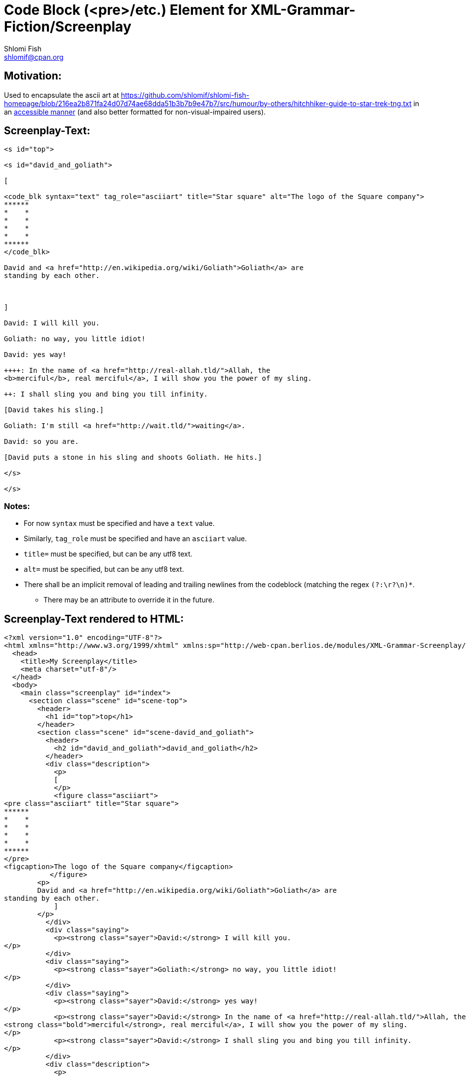 Code Block (<pre>/etc.) Element for XML-Grammar-Fiction/Screenplay
==================================================================
Shlomi Fish <shlomif@cpan.org>
:Date: 2020-11-04
:Revision: $Id$

[id="motivation"]
Motivation:
-----------

Used to encapsulate the ascii art at https://github.com/shlomif/shlomi-fish-homepage/blob/216ea2b871fa24d07d74ae68dda51b3b7b9e47b7/src/humour/by-others/hitchhiker-guide-to-star-trek-tng.txt
in an https://stackoverflow.com/questions/33929647/alt-attribute-for-ascii-art-in-html[accessible manner]
(and also better formatted for non-visual-impaired users).

[id="screenplay_text"]
Screenplay-Text:
----------------

[source,text,filename="perl/modules/XML-Grammar-Fiction/t/screenplay/data/proto-text/with-tags-inside-paragraphs.txt"]
----
<s id="top">

<s id="david_and_goliath">

[

<code_blk syntax="text" tag_role="asciiart" title="Star square" alt="The logo of the Square company">
******
*    *
*    *
*    *
*    *
******
</code_blk>

David and <a href="http://en.wikipedia.org/wiki/Goliath">Goliath</a> are
standing by each other.



]

David: I will kill you.

Goliath: no way, you little idiot!

David: yes way!

++++: In the name of <a href="http://real-allah.tld/">Allah, the
<b>merciful</b>, real merciful</a>, I will show you the power of my sling.

++: I shall sling you and bing you till infinity.

[David takes his sling.]

Goliath: I'm still <a href="http://wait.tld/">waiting</a>.

David: so you are.

[David puts a stone in his sling and shoots Goliath. He hits.]

</s>

</s>
----

Notes:
~~~~~~

* For now `syntax` must be specified and have a `text` value.

* Similarly, `tag_role` must be specified and have an `asciiart` value.

* `title=` must be specified, but can be any utf8 text.

* `alt=` must be specified, but can be any utf8 text.

* There shall be an implicit removal of leading and trailing newlines
from the codeblock (matching the regex `(?:\r?\n)*`.
** There may be an attribute to override it in the future.

[id="screenplay_text_generated_html"]
Screenplay-Text rendered to HTML:
---------------------------------

[source,text,filename="perl/modules/XML-Grammar-Fiction/t/screenplay/data/proto-text/with-tags-inside-paragraphs--with-code_blk.xhtml"]
----
<?xml version="1.0" encoding="UTF-8"?>
<html xmlns="http://www.w3.org/1999/xhtml" xmlns:sp="http://web-cpan.berlios.de/modules/XML-Grammar-Screenplay/screenplay-xml-0.2/" xml:lang="">
  <head>
    <title>My Screenplay</title>
    <meta charset="utf-8"/>
  </head>
  <body>
    <main class="screenplay" id="index">
      <section class="scene" id="scene-top">
        <header>
          <h1 id="top">top</h1>
        </header>
        <section class="scene" id="scene-david_and_goliath">
          <header>
            <h2 id="david_and_goliath">david_and_goliath</h2>
          </header>
          <div class="description">
            <p>
            [
            </p>
            <figure class="asciiart">
<pre class="asciiart" title="Star square">
******
*    *
*    *
*    *
*    *
******
</pre>
<figcaption>The logo of the Square company</figcaption>
           </figure>
        <p>
        David and <a href="http://en.wikipedia.org/wiki/Goliath">Goliath</a> are
standing by each other.
            ]
        </p>
          </div>
          <div class="saying">
            <p><strong class="sayer">David:</strong> I will kill you.
</p>
          </div>
          <div class="saying">
            <p><strong class="sayer">Goliath:</strong> no way, you little idiot!
</p>
          </div>
          <div class="saying">
            <p><strong class="sayer">David:</strong> yes way!
</p>
            <p><strong class="sayer">David:</strong> In the name of <a href="http://real-allah.tld/">Allah, the
<strong class="bold">merciful</strong>, real merciful</a>, I will show you the power of my sling.
</p>
            <p><strong class="sayer">David:</strong> I shall sling you and bing you till infinity.
</p>
          </div>
          <div class="description">
            <p>
            [
        David takes his sling.
            ]
        </p>
          </div>
          <div class="saying">
            <p><strong class="sayer">Goliath:</strong> I'm still <a href="http://wait.tld/">waiting</a>.
</p>
          </div>
          <div class="saying">
            <p><strong class="sayer">David:</strong> so you are.
</p>
          </div>
          <div class="description">
            <p>
            [
        David puts a stone in his sling and shoots Goliath. He hits.
            ]
        </p>
          </div>
        </section>
      </section>
    </main>
  </body>
</html>
----
